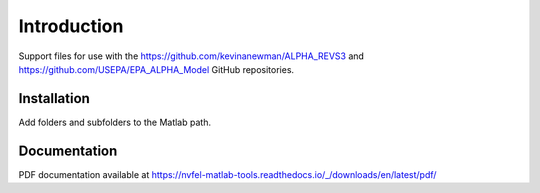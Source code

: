 Introduction
============

Support files for use with the https://github.com/kevinanewman/ALPHA_REVS3 and https://github.com/USEPA/EPA_ALPHA_Model GitHub repositories.

Installation
^^^^^^^^^^^^

Add folders and subfolders to the Matlab path.

Documentation
^^^^^^^^^^^^^

PDF documentation available at https://nvfel-matlab-tools.readthedocs.io/_/downloads/en/latest/pdf/
